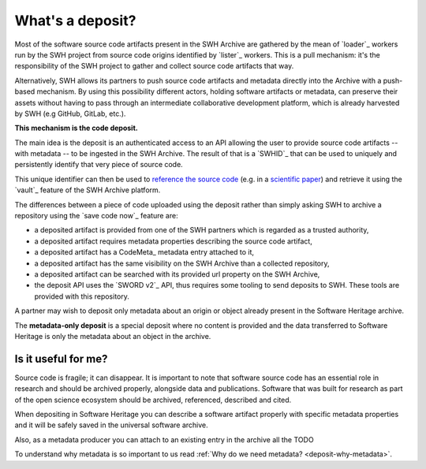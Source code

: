 What's a deposit?
=================

Most of the software source code artifacts present in the SWH Archive are gathered by
the mean of `loader`_ workers run by the SWH project from source code origins identified
by `lister`_ workers. This is a pull mechanism: it's the responsibility of the SWH
project to gather and collect source code artifacts that way.

Alternatively, SWH allows its partners to push source code artifacts and metadata
directly into the Archive with a push-based mechanism. By using this possibility
different actors, holding software artifacts or metadata, can preserve their assets
without having to pass through an intermediate collaborative development platform, which
is already harvested by SWH (e.g GitHub, GitLab, etc.).

**This mechanism is the code deposit.**

The main idea is the deposit is an authenticated access to an API allowing the user to
provide source code artifacts -- with metadata -- to be ingested in the SWH Archive. The
result of that is a `SWHID`_ that can be used to uniquely and persistently identify that
very piece of source code.

This unique identifier can then be used to `reference the source code
<https://hal.archives-ouvertes.fr/hal-02446202>`_ (e.g. in a `scientific paper
<https://www.softwareheritage.org/2020/05/26/citing-software-with-style/>`_) and
retrieve it using the `vault`_ feature of the SWH Archive platform.

The differences between a piece of code uploaded using the deposit rather than simply
asking SWH to archive a repository using the `save code now`_ feature are:

- a deposited artifact is provided from one of the SWH partners which is regarded as a
  trusted authority,
- a deposited artifact requires metadata properties describing the source code artifact,
- a deposited artifact has a CodeMeta_ metadata entry attached to it,
- a deposited artifact has the same visibility on the SWH Archive than a collected
  repository,
- a deposited artifact can be searched with its provided url property on the SWH
  Archive,
- the deposit API uses the `SWORD v2`_ API, thus requires some tooling to send deposits
  to SWH. These tools are provided with this repository.

A partner may wish to deposit only metadata about an origin or object already present in the Software Heritage archive.

The **metadata-only deposit** is a special deposit where no content is provided and the data transferred to Software Heritage is only the metadata about an object in the archive.

Is it useful for me?
--------------------

Source code is fragile; it can disappear. It is important to note that software source code has an essential role in research and should be archived properly, alongside data and publications. Software that was built for research as part of the open science ecosystem should be archived, referenced, described and cited.

When depositing in Software Heritage you can describe a software artifact properly with specific metadata properties and it will be safely saved in the universal software archive.

Also, as a metadata producer you can attach to an existing entry in the archive all the
TODO

To understand why metadata is so important to us read
:ref:`Why do we need metadata? <deposit-why-metadata>`.